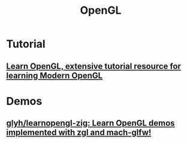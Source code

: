 #+title: OpenGL

* Tutorial
** [[https://learnopengl.com/][Learn OpenGL, extensive tutorial resource for learning Modern OpenGL]]

* Demos
** [[https://github.com/glyh/learnopengl-zig][glyh/learnopengl-zig: Learn OpenGL demos implemented with zgl and mach-glfw!]]

